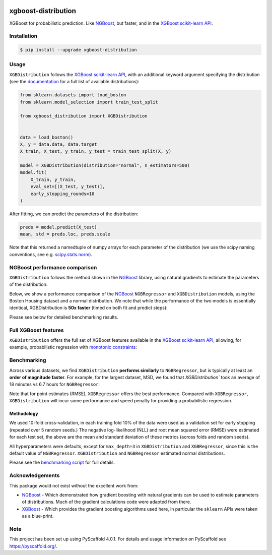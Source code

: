 .. image:: https://github.com/CDonnerer/xgboost-distribution/actions/workflows/test.yml/badge.svg?branch=main
  :target: https://github.com/CDonnerer/xgboost-distribution/actions/workflows/test.yml

.. image:: https://coveralls.io/repos/github/CDonnerer/xgboost-distribution/badge.svg?branch=main
  :target: https://coveralls.io/github/CDonnerer/xgboost-distribution?branch=main

.. image:: https://readthedocs.org/projects/xgboost-distribution/badge/?version=latest
  :target: https://xgboost-distribution.readthedocs.io/en/latest/?badge=latest
  :alt: Documentation Status

.. image:: https://img.shields.io/pypi/v/xgboost-distribution.svg
  :alt: PyPI-Server
  :target: https://pypi.org/project/xgboost-distribution/


====================
xgboost-distribution
====================

XGBoost for probabilistic prediction. Like `NGBoost`_, but faster, and in the `XGBoost scikit-learn API`_.

.. image:: https://raw.githubusercontent.com/CDonnerer/xgboost-distribution/main/imgs/xgb_dist.png
    :align: center
    :width: 600px
    :alt: XGBDistribution example


Installation
============

.. code-block:: console

    $ pip install --upgrade xgboost-distribution


Usage
===========

``XGBDistribution`` follows the `XGBoost scikit-learn API`_, with an
additional keyword argument specifying the distribution (see the
`documentation`_ for a full list of available distributions):

.. code-block:: python

      from sklearn.datasets import load_boston
      from sklearn.model_selection import train_test_split

      from xgboost_distribution import XGBDistribution


      data = load_boston()
      X, y = data.data, data.target
      X_train, X_test, y_train, y_test = train_test_split(X, y)

      model = XGBDistribution(distribution="normal", n_estimators=500)
      model.fit(
          X_train, y_train,
          eval_set=[(X_test, y_test)],
          early_stopping_rounds=10
      )

After fitting, we can predict the parameters of the distribution:

.. code-block:: python

      preds = model.predict(X_test)
      mean, std = preds.loc, preds.scale


Note that this returned a namedtuple of numpy arrays for each parameter of
the distribution (we use the scipy naming conventions, see e.g. `scipy.stats.norm`_).


NGBoost performance comparison
===============================

``XGBDistribution`` follows the method shown in the `NGBoost`_ library, using
natural gradients to estimate the parameters of the distribution.

Below, we show a performance comparison of the `NGBoost`_ ``NGBRegressor`` and
``XGBDistribution`` models, using the Boston Housing dataset and a normal
distribution. We note that while the performance of the two models is essentially
identical, XGBDistribution is **50x faster** (timed on both fit and predict steps):


.. image:: https://raw.githubusercontent.com/CDonnerer/xgboost-distribution/main/imgs/performance_comparison.png
          :align: center
          :width: 600px
          :alt: XGBDistribution vs NGBoost


Please see below for detailed benchmarking results.

Full XGBoost features
======================

``XGBDistribution`` offers the full set of XGBoost features available in the
`XGBoost scikit-learn API`_, allowing, for example, probabilistic regression
with `monotonic constraints`_:

.. image:: https://raw.githubusercontent.com/CDonnerer/xgboost-distribution/main/imgs/monotone_constraint.png
          :align: center
          :width: 600px
          :alt: XGBDistribution monotonic constraints


Benchmarking
======================

Across various datasets, we find ``XGBDistribution`` **performs similarly**
to ``NGBRegressor``, but is typically at least an **order of magnitude faster**.
For example, for the largest dataset, MSD, we found that `XGBDistribution``
took an average of 18 minutes vs 6.7 hours for ``NGBRegressor``:

+----------------+---------------------------------------+-------------------------------------+---------------------------+
|                | XGBDistribution                       | NGBRegressor                        |  XGBRegressor             |
+---------+------+-----------+-----------+---------------+-----------+-----------+-------------+-----------+---------------+
| Dataset | N    | NLL       | RMSE      | Time  (s)      | NLL       | RMSE      | Time (s)    | RMSE      | Time (s)      |
+=========+======+===========+===========+===============+===========+===========+=============+===========+===============+
| Boston  |506   | 2.62(26)  | 3.41(69)  | 0.067(1)      | 2.55(24)  | 3.25(66)  | 2.68(45)    | 3.27(65)  | 0.035(1)      |
+---------+------+-----------+-----------+---------------+-----------+-----------+-------------+-----------+---------------+
| Concrete|1030  | 3.14(21)  | 5.41(74)  | 0.13(3)       | 3.09(13)  | 5.62(69)  | 5.79(59)    | 4.38(70)  | 0.09(2)       |
+---------+------+-----------+-----------+---------------+-----------+-----------+-------------+-----------+---------------+
| Energy  |768   | 0.58(41)  | 0.45(7)   | 0.15(3)       | 0.62(28)  | 0.49(7)   | 5.33(35)    | 0.40(6)   | 0.05(2)       |
+---------+------+-----------+-----------+---------------+-----------+-----------+-------------+-----------+---------------+
| Naval   |11934 | -5.11(6)  | 0.0014(1) | 5.8(8)        | -3.91(2)  | 0.0059(1) | 43.6(5)     | 0.00123(5)| 1.93(7)       |
+---------+------+-----------+-----------+---------------+-----------+-----------+-------------+-----------+---------------+
| Power   |9568  | 2.77(11)  | 3.79(24)  | 1.21(52)      | 2.77(7)   | 3.93(19)  | 14.9(3.1)   | 3.31(22)  | 0.59(19)      |
+---------+------+-----------+-----------+---------------+-----------+-----------+-------------+-----------+---------------+
| Protein |45730 | 2.81(4)   | 4.35(12)  | 12.2(4.0)     | 2.91(1)   | 4.78(5)   | 146.5(1.8)  | 4.09(7)   | 8.26(1.4)     |
+---------+------+-----------+-----------+---------------+-----------+-----------+-------------+-----------+---------------+
| Wine    |1588  | 0.98(15)  | 0.63(11)  | 0.11(3)       | 0.93(7)   | 0.62(3)   | 4.85(99)    | 0.62(3)   | 0.035(13)     |
+---------+------+-----------+-----------+---------------+-----------+-----------+-------------+-----------+---------------+
| Yacht   |308   | 0.89(1.1) | 0.76(29)  | 0.093(25)     | 0.75(64)  | 0.74(28)  | 4.95(50)    | 0.74(37)  | 0.047(35)     |
+---------+------+-----------+-----------+---------------+-----------+-----------+-------------+-----------+---------------+
| MSD     |515345| 3.450(4)  | 9.03(4)   | 18.9(1.5) (m) | 3.526(4)  | 9.74(4)   | 6.70(7) (h) | 8.97(3)   | 16.3(1.7) (m) |
+---------+------+-----------+-----------+---------------+-----------+-----------+-------------+-----------+---------------+



Note that for point estimates (RMSE), ``XGBRegressor`` offers the best performance.
Compared with ``XGBRegressor``, ``XGBDistribution`` will incur some performance
and speed penalty for providing a probabilistic regression.


Methodology
-------------------

We used 10-fold cross-validation, in each training fold 10% of the data were
used as a validation set for early stopping (repeated over 5 random seeds.)
The negative log-likelihood (NLL) and root mean squared error (RMSE) were estimated
for each test set, the above are the mean and standard deviation of these metrics
(across folds and random seeds).

All hyperparameters were defaults, except for ``max_depth=3`` in ``XGBDistribution``
and ``XGBRegressor``, since this is the default value of ``NGBRegressor``.
``XGBDistribution`` and ``NGBRegressor`` estimated normal distributions.

Please see the `benchmarking script`_ for full details.


Acknowledgements
=================

This package would not exist without the excellent work from:

- `NGBoost`_ - Which demonstrated how gradient boosting with natural gradients
  can be used to estimate parameters of distributions. Much of the gradient
  calculations code were adapted from there.

- `XGBoost`_ - Which provides the gradient boosting algorithms used here, in
  particular the ``sklearn`` APIs were taken as a blue-print.


.. _pyscaffold-notes:

Note
====

This project has been set up using PyScaffold 4.0.1. For details and usage
information on PyScaffold see https://pyscaffold.org/.


.. _ngboost: https://github.com/stanfordmlgroup/ngboost
.. _xgboost scikit-learn api: https://xgboost.readthedocs.io/en/latest/python/python_api.html#module-xgboost.sklearn
.. _monotonic constraints: https://xgboost.readthedocs.io/en/latest/tutorials/monotonic.html
.. _scipy.stats.norm: https://docs.scipy.org/doc/scipy/reference/generated/scipy.stats.norm.html
.. _LAPACK gesv: https://www.netlib.org/lapack/lug/node71.html
.. _xgboost: https://github.com/dmlc/xgboost
.. _documentation: https://xgboost-distribution.readthedocs.io/en/latest/api/xgboost_distribution.XGBDistribution.html#xgboost_distribution.XGBDistribution
.. _benchmarking script: https://github.com/CDonnerer/xgboost-distribution/blob/benchmarking/examples/benchmarking.py
